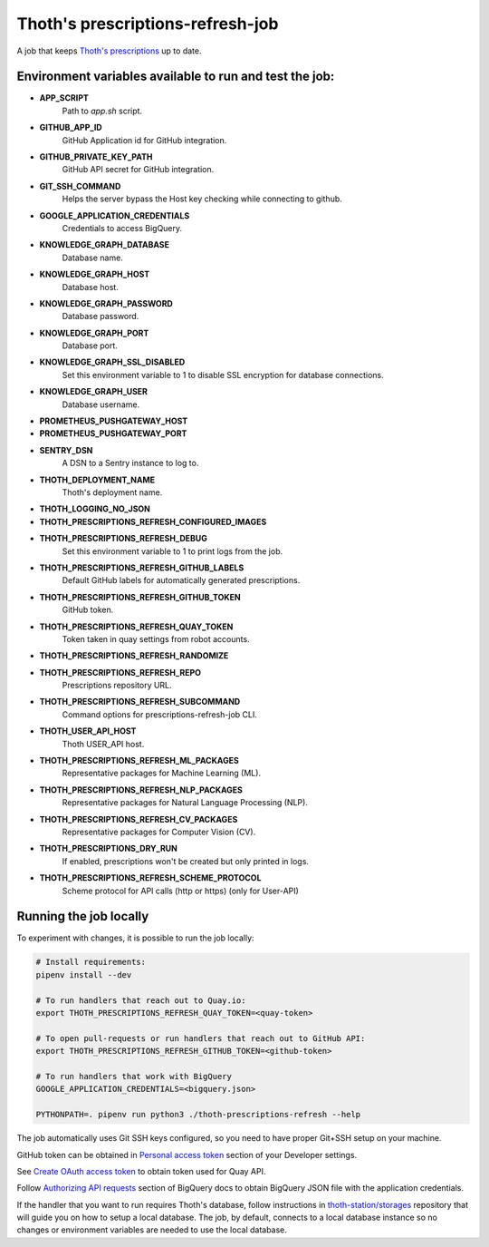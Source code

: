Thoth's prescriptions-refresh-job
---------------------------------

A job that keeps `Thoth's prescriptions
<https://github.com/thoth-station/prescriptions>`__ up to date.

Environment variables available to run and test the job:
========================================================

- **APP_SCRIPT**
    Path to `app.sh` script.
- **GITHUB_APP_ID**
    GitHub Application id for GitHub integration.
- **GITHUB_PRIVATE_KEY_PATH**
    GitHub API secret for GitHub integration.
- **GIT_SSH_COMMAND**
    Helps the server bypass the Host key checking while connecting to github.
- **GOOGLE_APPLICATION_CREDENTIALS**
    Credentials to access BigQuery.
- **KNOWLEDGE_GRAPH_DATABASE**
    Database name.
- **KNOWLEDGE_GRAPH_HOST**
    Database host.
- **KNOWLEDGE_GRAPH_PASSWORD**
    Database password.
- **KNOWLEDGE_GRAPH_PORT**
    Database port.
- **KNOWLEDGE_GRAPH_SSL_DISABLED**
    Set this environment variable to 1 to disable SSL encryption for database connections.
- **KNOWLEDGE_GRAPH_USER**
    Database username.
- **PROMETHEUS_PUSHGATEWAY_HOST**
- **PROMETHEUS_PUSHGATEWAY_PORT**
- **SENTRY_DSN**
    A DSN to a Sentry instance to log to.
- **THOTH_DEPLOYMENT_NAME**
    Thoth's deployment name.
- **THOTH_LOGGING_NO_JSON**
- **THOTH_PRESCRIPTIONS_REFRESH_CONFIGURED_IMAGES**
- **THOTH_PRESCRIPTIONS_REFRESH_DEBUG**
    Set this environment variable to 1 to print logs from the job.
- **THOTH_PRESCRIPTIONS_REFRESH_GITHUB_LABELS**
    Default GitHub labels for automatically generated prescriptions.
- **THOTH_PRESCRIPTIONS_REFRESH_GITHUB_TOKEN**
    GitHub token.
- **THOTH_PRESCRIPTIONS_REFRESH_QUAY_TOKEN**
    Token taken in quay settings from robot accounts.
- **THOTH_PRESCRIPTIONS_REFRESH_RANDOMIZE**
- **THOTH_PRESCRIPTIONS_REFRESH_REPO**
    Prescriptions repository URL.
- **THOTH_PRESCRIPTIONS_REFRESH_SUBCOMMAND**
    Command options for prescriptions-refresh-job CLI.
- **THOTH_USER_API_HOST**
    Thoth USER_API host.
- **THOTH_PRESCRIPTIONS_REFRESH_ML_PACKAGES**
    Representative packages for Machine Learning (ML).
- **THOTH_PRESCRIPTIONS_REFRESH_NLP_PACKAGES**
    Representative packages for Natural Language Processing (NLP).
- **THOTH_PRESCRIPTIONS_REFRESH_CV_PACKAGES**
    Representative packages for Computer Vision (CV).
- **THOTH_PRESCRIPTIONS_DRY_RUN**
    If enabled, prescriptions won't be created but only printed in logs.
- **THOTH_PRESCRIPTIONS_REFRESH_SCHEME_PROTOCOL**
    Scheme protocol for API calls (http or https) (only for User-API)

Running the job locally
=======================

To experiment with changes, it is possible to run the job locally:

.. code-block:: console

  # Install requirements:
  pipenv install --dev

  # To run handlers that reach out to Quay.io:
  export THOTH_PRESCRIPTIONS_REFRESH_QUAY_TOKEN=<quay-token>

  # To open pull-requests or run handlers that reach out to GitHub API:
  export THOTH_PRESCRIPTIONS_REFRESH_GITHUB_TOKEN=<github-token>

  # To run handlers that work with BigQuery
  GOOGLE_APPLICATION_CREDENTIALS=<bigquery.json>

  PYTHONPATH=. pipenv run python3 ./thoth-prescriptions-refresh --help

The job automatically uses Git SSH keys configured, so you need to have proper
Git+SSH setup on your machine.

GitHub token can be obtained in `Personal access token
<https://github.com/settings/tokens>`__ section of your Developer settings.

See `Create OAuth access token
<https://docs.projectquay.io/use_quay.html#_create_oauth_access_token>`__ to
obtain token used for Quay API.

Follow `Authorizing API requests
<https://cloud.google.com/bigquery/docs/authorization>`__ section of BigQuery
docs to obtain BigQuery JSON file with the application credentials.

If the handler that you want to run requires Thoth's database, follow
instructions in `thoth-station/storages
<https://github.com/thoth-station/storages>`__ repository that will guide you
on how to setup a local database. The job, by default, connects to a local
database instance so no changes or environment variables are needed to use the
local database.
